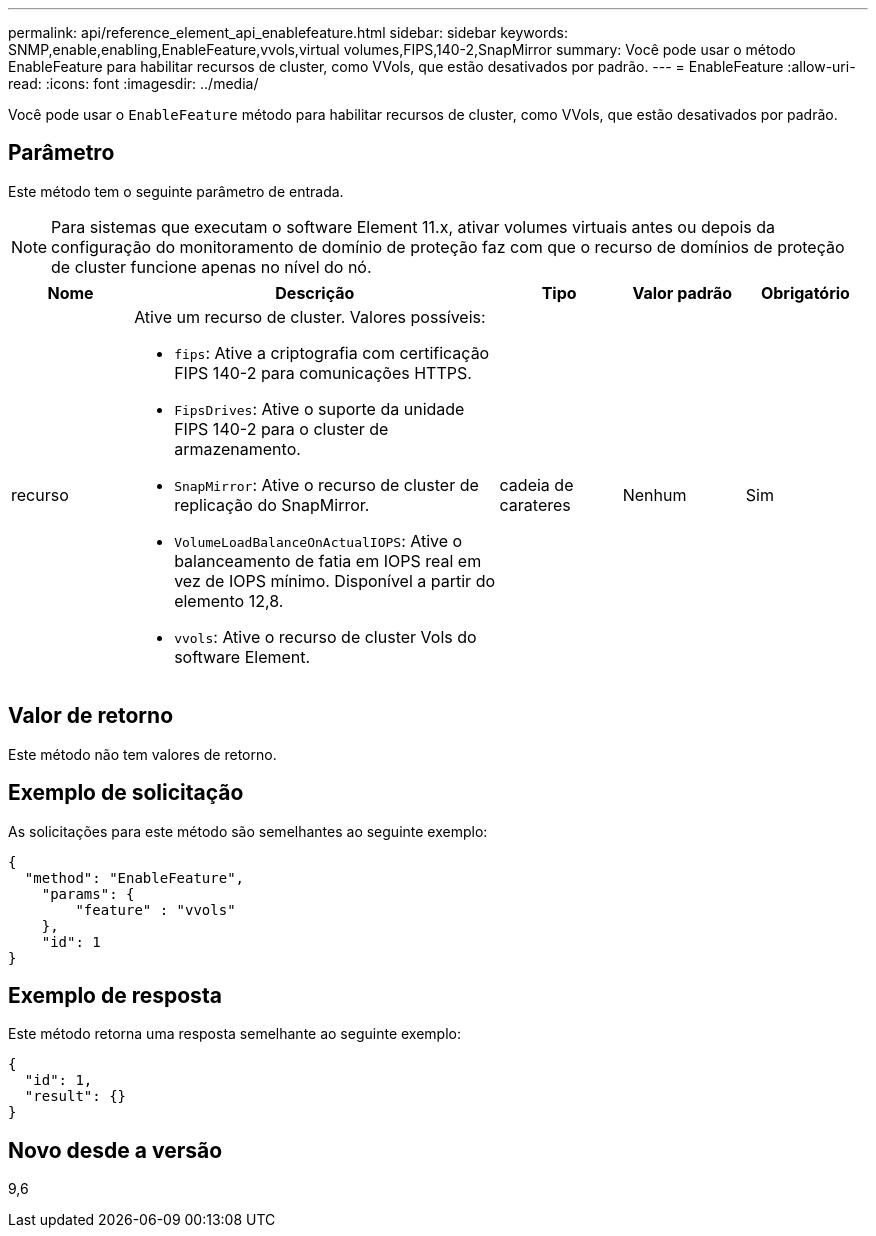 ---
permalink: api/reference_element_api_enablefeature.html 
sidebar: sidebar 
keywords: SNMP,enable,enabling,EnableFeature,vvols,virtual volumes,FIPS,140-2,SnapMirror 
summary: Você pode usar o método EnableFeature para habilitar recursos de cluster, como VVols, que estão desativados por padrão. 
---
= EnableFeature
:allow-uri-read: 
:icons: font
:imagesdir: ../media/


[role="lead"]
Você pode usar o `EnableFeature` método para habilitar recursos de cluster, como VVols, que estão desativados por padrão.



== Parâmetro

Este método tem o seguinte parâmetro de entrada.


NOTE: Para sistemas que executam o software Element 11.x, ativar volumes virtuais antes ou depois da configuração do monitoramento de domínio de proteção faz com que o recurso de domínios de proteção de cluster funcione apenas no nível do nó.

[cols="1a,3a,1a,1a,1a"]
|===
| Nome | Descrição | Tipo | Valor padrão | Obrigatório 


 a| 
recurso
 a| 
Ative um recurso de cluster. Valores possíveis:

* `fips`: Ative a criptografia com certificação FIPS 140-2 para comunicações HTTPS.
* `FipsDrives`: Ative o suporte da unidade FIPS 140-2 para o cluster de armazenamento.
* `SnapMirror`: Ative o recurso de cluster de replicação do SnapMirror.
* `VolumeLoadBalanceOnActualIOPS`: Ative o balanceamento de fatia em IOPS real em vez de IOPS mínimo. Disponível a partir do elemento 12,8.
* `vvols`: Ative o recurso de cluster Vols do software Element.

 a| 
cadeia de carateres
 a| 
Nenhum
 a| 
Sim

|===


== Valor de retorno

Este método não tem valores de retorno.



== Exemplo de solicitação

As solicitações para este método são semelhantes ao seguinte exemplo:

[listing]
----
{
  "method": "EnableFeature",
    "params": {
        "feature" : "vvols"
    },
    "id": 1
}
----


== Exemplo de resposta

Este método retorna uma resposta semelhante ao seguinte exemplo:

[listing]
----
{
  "id": 1,
  "result": {}
}
----


== Novo desde a versão

9,6
